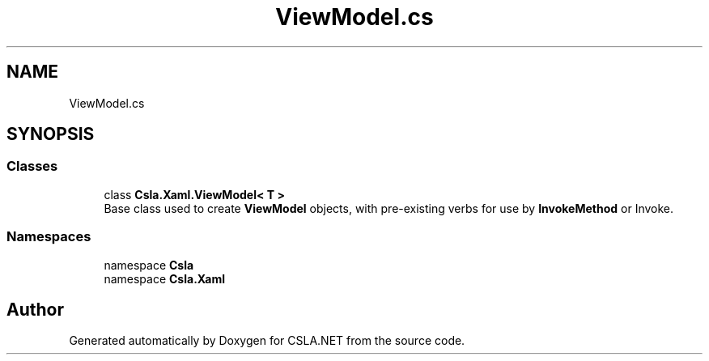 .TH "ViewModel.cs" 3 "Wed Jul 21 2021" "Version 5.4.2" "CSLA.NET" \" -*- nroff -*-
.ad l
.nh
.SH NAME
ViewModel.cs
.SH SYNOPSIS
.br
.PP
.SS "Classes"

.in +1c
.ti -1c
.RI "class \fBCsla\&.Xaml\&.ViewModel< T >\fP"
.br
.RI "Base class used to create \fBViewModel\fP objects, with pre-existing verbs for use by \fBInvokeMethod\fP or Invoke\&. "
.in -1c
.SS "Namespaces"

.in +1c
.ti -1c
.RI "namespace \fBCsla\fP"
.br
.ti -1c
.RI "namespace \fBCsla\&.Xaml\fP"
.br
.in -1c
.SH "Author"
.PP 
Generated automatically by Doxygen for CSLA\&.NET from the source code\&.

